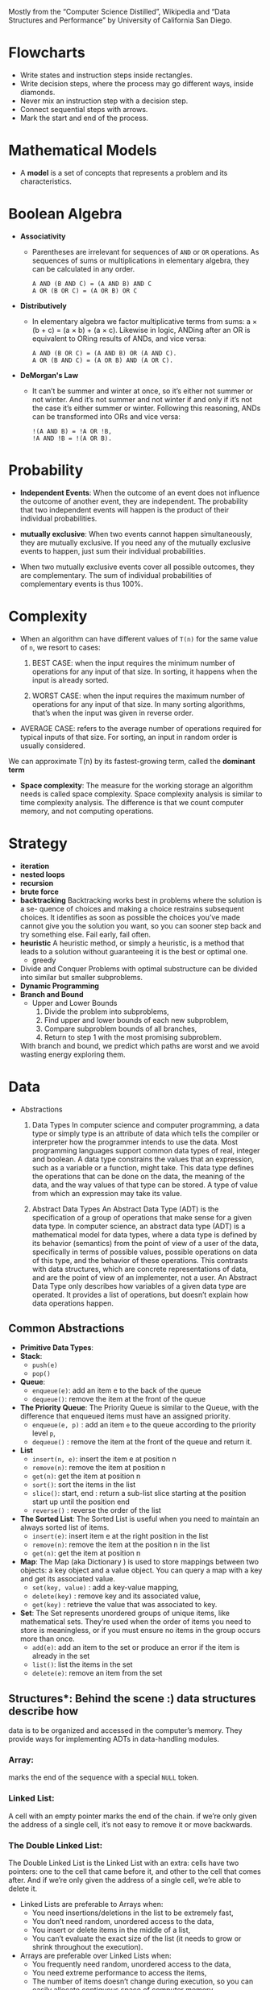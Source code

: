 Mostly from the “Computer Science Distilled”, Wikipedia and
“Data Structures and Performance” by University of California San Diego.


* Flowcharts
  + Write states and instruction steps inside rectangles.
  + Write decision steps, where the process may go different ways, inside diamonds.
  + Never mix an instruction step with a decision step.
  + Connect sequential steps with arrows.
  + Mark the start and end of the process.

* Mathematical Models
  + A *model* is a set of concepts that represents a problem and its characteristics.

* Boolean Algebra
  + *Associativity*
    * Parentheses are irrelevant for sequences of =AND= or =OR=
      operations. As sequences of sums or multiplications in
      elementary algebra, they can be calculated in any order.
      #+BEGIN_SRC
          A AND (B AND C) = (A AND B) AND C
          A OR (B OR C) = (A OR B) OR C
      #+END_SRC
  + *Distributively*
    * In elementary algebra we factor multiplicative terms from sums:
      a × (b + c) = (a × b) + (a × c). Likewise in logic, ANDing
      after an OR is equivalent to ORing results of ANDs, and vice
      versa:
      #+BEGIN_SRC
      A AND (B OR C) = (A AND B) OR (A AND C).
      A OR (B AND C) = (A OR B) AND (A OR C).
     #+END_SRC
  + *DeMorgan's Law*
    * It can’t be summer and winter at once, so it’s either not summer
      or not winter. And it’s not summer and not winter if and only if
      it’s not the case it’s either summer or winter. Following this
      reasoning, ANDs can be transformed into ORs and vice versa:
      #+BEGIN_SRC
      !(A AND B) = !A OR !B,
      !A AND !B = !(A OR B).
      #+END_SRC
* Probability
  + *Independent Events*: When the outcome of an event does not
    influence the outcome of another event, they are independent. The
    probability that two independent events will happen is the product
    of their individual probabilities.

  + *mutually exclusive*: When two events cannot happen
    simultaneously, they are mutually exclusive. If you need any of
    the mutually exclusive events to happen, just sum their individual
    probabilities.
  + When two mutually exclusive events cover all possible outcomes,
    they are complementary. The sum of individual probabilities of
    complementary events is thus 100%.
* Complexity
  + When an algorithm can have different values of =T(n)= for the same value of =n=, we resort to cases:
    1. BEST CASE: when the input requires the minimum number of
       operations for any input of that size. In sorting, it happens
       when the input is already sorted.

    2. WORST CASE: when the input requires the maximum number of
       operations for any input of that size. In many sorting
       algorithms, that’s when the input was given in reverse order.

  + AVERAGE CASE: refers to the average number of operations
    required for typical inputs of that size. For sorting, an input
    in random order is usually considered.

  We can approximate T(n) by its fastest-growing term, called the *dominant term*

  + *Space complexity*: The measure for the working storage an algorithm
    needs is called space complexity. Space complexity analysis is
    similar to time complexity analysis. The difference is that we
    count computer memory, and not computing operations.
* Strategy
  + *iteration*
  + *nested loops*
  + *recursion*
  + *brute force*
  + *backtracking*
    Backtracking works best in problems where the solution is a se-
    quence of choices and making a choice restrains subsequent choices.
    It identifies as soon as possible the choices you’ve made cannot give
    you the solution you want, so you can sooner step back and try
    something else. Fail early, fail often.
  + *heuristic*
    A heuristic method, or simply a heuristic, is a method that leads
    to a solution without guaranteeing it is the best or optimal one.
    * greedy
  + Divide and Conquer
    Problems with optimal substructure can be divided into similar but
    smaller subproblems.
  + *Dynamic Programming*
  + *Branch and Bound*
    * Upper and Lower Bounds
      1. Divide the problem into subproblems,
      2. Find upper and lower bounds of each new subproblem,
      3. Compare subproblem bounds of all branches,
      4. Return to step 1 with the most promising subproblem.
    With branch and bound, we predict which paths are worst and we
    avoid wasting energy exploring them.
* Data
  + Abstractions
    1. Data Types
       In computer science and computer programming, a data type or
       simply type is an attribute of data which tells the compiler or
       interpreter how the programmer intends to use the data. Most
       programming languages support common data types of real,
       integer and boolean. A data type constrains the values that an
       expression, such as a variable or a function, might take. This
       data type defines the operations that can be done on the data,
       the meaning of the data, and the way values of that type can be
       stored. A type of value from which an expression may take its
       value.

    2. Abstract Data Types
       An Abstract Data Type (ADT) is the specification of a group of
       operations that make sense for a given data type.
       In computer science, an abstract data type (ADT) is a
       mathematical model for data types, where a data type is defined
       by its behavior (semantics) from the point of view of a user of
       the data, specifically in terms of possible values, possible
       operations on data of this type, and the behavior of these
       operations. This contrasts with data structures, which are
       concrete representations of data, and are the point of view of
       an implementer, not a user.
       An Abstract Data Type only describes how variables of a given
       data type are operated. It provides a list of operations, but
       doesn’t explain how data operations happen.
** Common Abstractions
    - *Primitive Data Types*:
    - *Stack*:
      + =push(e)=
      + =pop()=
    - *Queue*:
      + =enqueue(e)=: add an item e to the back of the queue
      + =dequeue()=: remove the item at the front of the queue
    - *The Priority Queue*: The Priority Queue is similar to the Queue,
      with the difference that enqueued items must have an assigned
      priority.
      + =enqueue(e, p)= : add an item =e= to the queue according to the priority level =p=,
      + =dequeue()= : remove the item at the front of the queue and return it.
    - *List*
      + =insert(n, e)=: insert the item e at position n
      + =remove(n)=: remove the item at position n
      + =get(n)=: get the item at position n
      + =sort()=: sort the items in the list
      + =slice()=: start, end : return a sub-list slice starting at the position start up until the position end
      + =reverse()= : reverse the order of the list
    - *The Sorted List*: The Sorted List is useful when you need to
      maintain an always sorted list of items.
      + =insert(e)=: insert item e at the right position in the list
      + =remove(n)=: remove the item at the position n in the list
      + =get(n)=: get the item at position n
    - *Map*: The Map (aka Dictionary ) is used to store mappings
      between two objects: a key object and a value object. You can
      query a map with a key and get its associated value.
      + =set(key, value)= : add a key-value mapping,
      + =delete(key)= : remove key and its associated value,
      + =get(key)= : retrieve the value that was associated to key.
    - *Set*: The Set represents unordered groups of unique items, like
      mathematical sets. They’re used when the order of items you need
      to store is meaningless, or if you must ensure no items in the
      group occurs more than once.
      + =add(e)=: add an item to the set or produce an error if the item is already in the set
      + =list()=: list the items in the set
      + =delete(e)=: remove an item from the set
** Structures*: Behind the scene :) data structures describe how
    data is to be organized and accessed in the computer’s
    memory. They provide ways for implementing ADTs in data-handling
    modules.
*** Array:
    marks the end of the sequence with a special =NULL= token.
*** Linked List:
    A cell with an empty pointer marks the end of the
    chain. if we’re only given the address of a single cell, it’s
    not easy to remove it or move backwards.
*** The Double Linked List:
    The Double Linked List is the Linked
    List with an extra: cells have two pointers: one to the cell
    that came before it, and other to the cell that comes after. And
    if we’re only given the address of a single cell, we’re able to
    delete it.
    :NOTE:
     - Linked Lists are preferable to Arrays when:
       + You need insertions/deletions in the list to be extremely fast,
       + You don’t need random, unordered access to the data,
       + You insert or delete items in the middle of a list,
       + You can’t evaluate the exact size of the list (it needs to
         grow or shrink throughout the execution).
     - Arrays are preferable over Linked Lists when:
       + You frequently need random, unordered access to the data,
       + You need extreme performance to access the items,
       + The number of items doesn’t change during execution, so you
         can easily allocate contiguous space of computer memory.
    :END:
*** Tree:
Trees are dynamic data structures
 - Like the Linked List, the Tree employs memory cells that do not
   need to be contiguous in physical memory to store objects.
 - Cells also have pointers to other cells. Unlike Linked Lists, cells
   and their pointers are not arranged as a linear chain of cells, but
   as a tree-like structure.
 - Trees are especially suitable for hierarchical data, such as a file
   directory structure.
 - Apart from the Root Node, nodes in trees must have exactly one
   parent
 - In the Tree terminology:
   + a cell is called a *node*
   + a pointer from one cell to another is called an *edge*
   + the topmost node of a tree is the *Root Node*: the only node that
     doesn’t have a parent
   + A node’s parent, grandparent, great-grandparent (and so on all
     the way to the Root Node) constitute the node’s *ancestors*
   + a node’s children, grandchildren, great-grandchildren (and so on
     all the way to the bottom of the tree) are the node’s *descendants*
   + Nodes that do not have any children are *leaf nodes*
   + And a *path* between two nodes is a set of nodes and edges that
     can lead from one node to the other
   + A node’s *level* is the size of its path to the Root Node
   + The tree’s *height* is the level of the deepest node in the tree
   + a set of trees can be referred to as a *forest*
**** Preorder Traversal
     This is a recursive process.
     This is depth first traversal.
     1. visit yourself
     2. then visit all your left subtree
     3. then visit all you right subtree
        #+BEGIN_SRC java
          public class BinaryTree<E> {
            TreeNode<E> root;

            private void preOrder(TreeNode<E> node) {
              if (node != null) {
                node.visit();
                preOrder(node.getLeftChild());
                preOrder(node.getRightChild());
              }
            }

            public void preOrder() {
              this.preOrder(root);
            }
          }
        #+END_SRC
**** Post Order Traversal
     This is depth first traversal
     1. then visit all your left subtree
     2. then visit all you right subtree
     3. visit yourself
**** In Order Traversal
     1. then visit all your left subtree
     2. visit yourself
     3. then visit all you right subtree
**** Level Order Traversal
     This is a breadth first traversal
     We want to visit in order: A B C D E F G
     #+BEGIN_SRC
             A
           /   \
          B     C
         / \   /  \
        D   E F    G
     #+END_SRC
     #+BEGIN_SRC java
       public void levelOrder() {
         Queue< TreeNode<E> > q = new LinkedList< TreeNode<E> >();
         q.add(this.root);

         while(!q.isEmpty()) {
           TreeNode<E> curr = q.remove();

           if(curr != null) {
             curr.visit();
             q.add(curr.getLeftChild());
             q.add(curr.getRightChild());
           }
         }
       }
     #+END_SRC
**** Tree Balancing
 If we insert too many nodes in a Binary Search Tree, we end up with a
 tree of very high height, where many nodes have only one child. But
 we can rearrange nodes in a tree such that its height is
 reduced. This is called tree balancing. A perfectly balanced tree has
 the minimum possible height.

 Most operations with trees involve following links between nodes
 until we get to a specific one. The higher the height of the tree,
 the longer the average path between nodes, and the more times we need
 to access the memory. Therefore, it’s important to reduce tree
 height.

        #+BEGIN_SRC
        4                             6                         10
         \                           /  \                     /    \
          6                         4    8                   6      18
           \                              \                 / \    /  \
            8                              10              4   8  15   21
             \                              \
              10                             18
               \                            /  \
                18                         15   21
               /  \
              15   21
        #+END_SRC
**** Types of Trees
***** Binary Search Tree
 A Binary Search Tree is a special type of Tree that can be
 efficiently searched. Nodes in Binary Search Trees can have at most
 two children. And nodes are positioned according to their
 value/key. Children nodes to the left of the parent must be smaller
 than the parent, children nodes to the right must be greater.

 #+BEGIN_SRC
               X
              / \
             Y   Z

         Y <= X; Z >= X
 #+END_SRC

 #+BEGIN_SRC
 function find_node(binary_tree, value)
   node ← binary_tree.root_node

   while node
       if node.value = value
           return node
       if value > node.value
           node ← node.right
       else
           node ← node.left
   return "NOT FOUND"
 #+END_SRC
 #+BEGIN_SRC java
   import java.util.LinkedList;
   import java.util.Queue;

   public class BinaryTree<E extends Comparable<? super E>> {
     private TreeNode<E> root;

     public boolean contains(E toFind) {
       TreeNode<E> curr = this.root;
       int comp;

       while (curr != null) {
         comp = toFind.compareTo(curr.value());

         if (comp < 0) {
           curr = curr.getLeftChild();
         } else if (comp > 0) {
           curr = curr.getRightChild();
         } else {
           return true;
         }
       }

       return false;
     }
   }

 #+END_SRC
 #+BEGIN_SRC
 function insert_node(binary_tree, new_node)
   node ← binary_tree.root_node

   while node
       last_node ← node

       if new_node.value > node.value
           node ← node.right
       else
           node ← node.left

   if new_node.value > last_node.value
       last_node.right ← new_node
   else
       last_node.left ← new_node
 #+END_SRC
